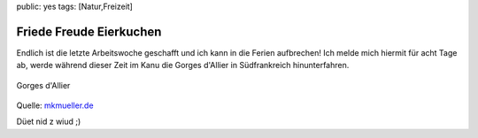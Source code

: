 public: yes
tags: [Natur,Freizeit]

Friede Freude Eierkuchen
========================

Endlich ist die letzte Arbeitswoche geschafft und ich kann in die Ferien
aufbrechen! Ich melde mich hiermit für acht Tage ab, werde während
dieser Zeit im Kanu die Gorges d'Allier in Südfrankreich hinunterfahren.

.. figure:: http://www.mkmueller.de/allier1.jpg
   :align: center
   :alt: Gorges d'Allier

   Gorges d'Allier
Quelle: `mkmueller.de <http://www.mkmueller.de>`_

Düet nid z wiud ;)


